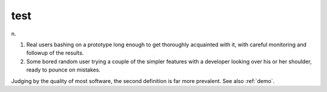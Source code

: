 .. _test:

============================================================
test
============================================================

n\.

1.
   Real users bashing on a prototype long enough to get thoroughly acquainted with it, with careful monitoring and followup of the results.

2.
   Some bored random user trying a couple of the simpler features with a developer looking over his or her shoulder, ready to pounce on mistakes.

Judging by the quality of most software, the second definition is far more prevalent.
See also :ref:`demo`\.

